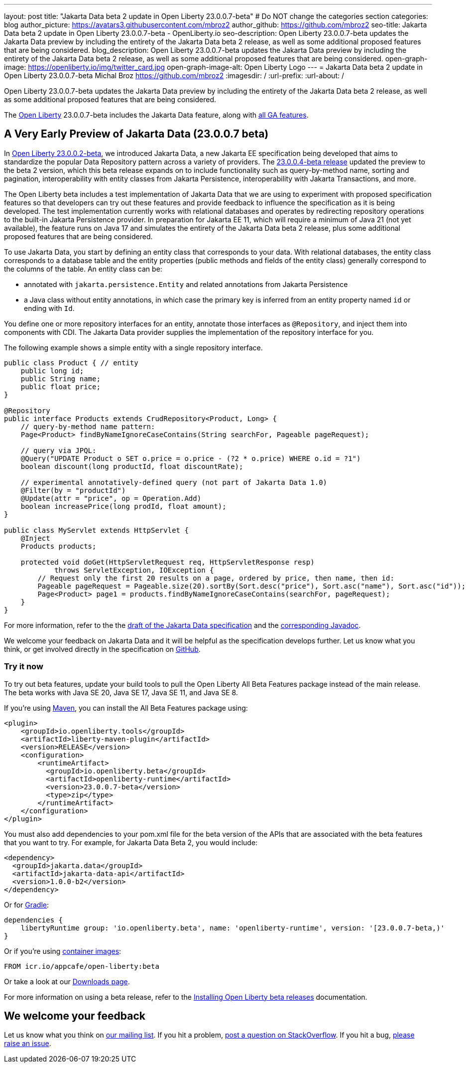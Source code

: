 ---
layout: post
title: "Jakarta Data beta 2 update in Open Liberty 23.0.0.7-beta"
# Do NOT change the categories section
categories: blog
author_picture: https://avatars3.githubusercontent.com/mbroz2
author_github: https://github.com/mbroz2
seo-title: Jakarta Data beta 2 update in Open Liberty 23.0.0.7-beta - OpenLiberty.io
seo-description: Open Liberty 23.0.0.7-beta updates the Jakarta Data preview by including the entirety of the Jakarta Data beta 2 release, as well as some additional proposed features that are being considered.
blog_description: Open Liberty 23.0.0.7-beta updates the Jakarta Data preview by including the entirety of the Jakarta Data beta 2 release, as well as some additional proposed features that are being considered.
open-graph-image: https://openliberty.io/img/twitter_card.jpg
open-graph-image-alt: Open Liberty Logo
---
= Jakarta Data beta 2 update in Open Liberty 23.0.0.7-beta
Michal Broz <https://github.com/mbroz2>
:imagesdir: /
:url-prefix:
:url-about: /
//Blank line here is necessary before starting the body of the post.

Open Liberty 23.0.0.7-beta updates the Jakarta Data preview by including the entirety of the Jakarta Data beta 2 release, as well as some additional proposed features that are being considered.

The link:{url-about}[Open Liberty] 23.0.0.7-beta includes the Jakarta Data feature, along with link:{url-prefix}/docs/latest/reference/feature/feature-overview.html[all GA features]. 

// // // // DO NOT MODIFY THIS COMMENT BLOCK <GHA-BLOG-TOPIC> // // // // 
// Blog issue: https://github.com/OpenLiberty/open-liberty/issues/25520
// Contact/Reviewer: njr-11,ReeceNana
// // // // // // // // 
[#SUB_TAG_0]
== A Very Early Preview of Jakarta Data (23.0.0.7 beta)
In link:{url-prefix}/blog/2023/02/21/23.0.0.2-beta.html[Open Liberty 23.0.0.2-beta], we introduced Jakarta Data, a new Jakarta EE specification being developed that aims to standardize the popular Data Repository pattern across a variety of providers. The link:{url-prefix}/blog/2023/04/18/23.0.0.4-beta.html[23.0.0.4-beta release] updated the preview to the beta 2 version, which this beta release expands on to include functionality such as query-by-method name, sorting and pagination, interoperability with entity classes from Jakarta Persistence, interoperability with Jakarta Transactions, and more.  

The Open Liberty beta includes a test implementation of Jakarta Data that we are using to experiment with proposed specification features so that developers can try out these features and provide feedback to influence the specification as it is being developed. The test implementation currently works with relational databases and operates by redirecting repository operations to the built-in Jakarta Persistence provider. In preparation for Jakarta EE 11, which will require a minimum of Java 21 (not yet available), the feature runs on Java 17 and simulates the entirety of the Jakarta Data beta 2 release, plus some additional proposed features that are being considered.

To use Jakarta Data, you start by defining an entity class that corresponds to your data. With relational databases, the entity class corresponds to a database table and the entity properties (public methods and fields of the entity class) generally correspond to the columns of the table. An entity class can be:

- annotated with `jakarta.persistence.Entity` and related annotations from Jakarta Persistence
- a Java class without entity annotations, in which case the primary key is inferred from an entity property named `id` or ending with `Id`.

You define one or more repository interfaces for an entity, annotate those interfaces as `@Repository`, and inject them into components with CDI. The Jakarta Data provider supplies the implementation of the repository interface for you.

The following example shows a simple entity with a single repository interface.

[source,java]
----
public class Product { // entity
    public long id;
    public String name;
    public float price;
}

@Repository
public interface Products extends CrudRepository<Product, Long> {
    // query-by-method name pattern:
    Page<Product> findByNameIgnoreCaseContains(String searchFor, Pageable pageRequest);

    // query via JPQL:
    @Query("UPDATE Product o SET o.price = o.price - (?2 * o.price) WHERE o.id = ?1")
    boolean discount(long productId, float discountRate);

    // experimental annotatively-defined query (not part of Jakarta Data 1.0)
    @Filter(by = "productId")
    @Update(attr = "price", op = Operation.Add)
    boolean increasePrice(long prodId, float amount);
}

public class MyServlet extends HttpServlet {
    @Inject
    Products products;

    protected void doGet(HttpServletRequest req, HttpServletResponse resp)
            throws ServletException, IOException {
        // Request only the first 20 results on a page, ordered by price, then name, then id:
        Pageable pageRequest = Pageable.size(20).sortBy(Sort.desc("price"), Sort.asc("name"), Sort.asc("id"));
        Page<Product> page1 = products.findByNameIgnoreCaseContains(searchFor, pageRequest);
    }
}
----

For more information, refer to the the link:https://github.com/jakartaee/data/blob/main/spec/src/main/asciidoc/repository.asciidoc[draft of the Jakarta Data specification] and the link:https://search.maven.org/remotecontent?filepath=jakarta/data/jakarta-data-api/1.0.0-b2/jakarta-data-api-1.0.0-b2-javadoc.jar[corresponding Javadoc].


We welcome your feedback on Jakarta Data and it will be helpful as the specification develops further. Let us know what you think, or get involved directly in the specification on link:https://github.com/jakartaee/data[GitHub].
    
// DO NOT MODIFY THIS LINE. </GHA-BLOG-TOPIC> 

[#run]
=== Try it now 

To try out beta features, update your build tools to pull the Open Liberty All Beta Features package instead of the main release. The beta works with Java SE 20, Java SE 17, Java SE 11, and Java SE 8.

If you're using link:{url-prefix}/guides/maven-intro.html[Maven], you can install the All Beta Features package using:

[source,xml]
----
<plugin>
    <groupId>io.openliberty.tools</groupId>
    <artifactId>liberty-maven-plugin</artifactId>
    <version>RELEASE</version>
    <configuration>
        <runtimeArtifact>
          <groupId>io.openliberty.beta</groupId>
          <artifactId>openliberty-runtime</artifactId>
          <version>23.0.0.7-beta</version>
          <type>zip</type>
        </runtimeArtifact>
    </configuration>
</plugin>
----

You must also add dependencies to your pom.xml file for the beta version of the APIs that are associated with the beta features that you want to try.  For example, for Jakarta Data Beta 2, you would include:
[source,xml]
----
<dependency>
  <groupId>jakarta.data</groupId>
  <artifactId>jakarta-data-api</artifactId>
  <version>1.0.0-b2</version>
</dependency>
----

Or for link:{url-prefix}/guides/gradle-intro.html[Gradle]:

[source,gradle]
----
dependencies {
    libertyRuntime group: 'io.openliberty.beta', name: 'openliberty-runtime', version: '[23.0.0.7-beta,)'
}
----

Or if you're using link:{url-prefix}/docs/latest/container-images.html[container images]:

[source]
----
FROM icr.io/appcafe/open-liberty:beta
----

Or take a look at our link:{url-prefix}/downloads/#runtime_betas[Downloads page].

For more information on using a beta release, refer to the link:{url-prefix}docs/latest/installing-open-liberty-betas.html[Installing Open Liberty beta releases] documentation.

[#feedback]
== We welcome your feedback

Let us know what you think on link:https://groups.io/g/openliberty[our mailing list]. If you hit a problem, link:https://stackoverflow.com/questions/tagged/open-liberty[post a question on StackOverflow]. If you hit a bug, link:https://github.com/OpenLiberty/open-liberty/issues[please raise an issue].


